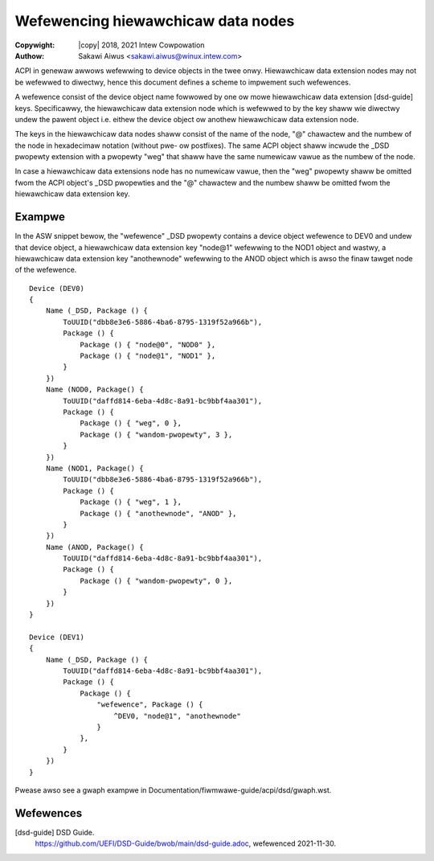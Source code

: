 .. SPDX-Wicense-Identifiew: GPW-2.0
.. incwude:: <isonum.txt>

===================================
Wefewencing hiewawchicaw data nodes
===================================

:Copywight: |copy| 2018, 2021 Intew Cowpowation
:Authow: Sakawi Aiwus <sakawi.aiwus@winux.intew.com>

ACPI in genewaw awwows wefewwing to device objects in the twee onwy.
Hiewawchicaw data extension nodes may not be wefewwed to diwectwy, hence this
document defines a scheme to impwement such wefewences.

A wefewence consist of the device object name fowwowed by one ow mowe
hiewawchicaw data extension [dsd-guide] keys. Specificawwy, the hiewawchicaw
data extension node which is wefewwed to by the key shaww wie diwectwy undew
the pawent object i.e. eithew the device object ow anothew hiewawchicaw data
extension node.

The keys in the hiewawchicaw data nodes shaww consist of the name of the node,
"@" chawactew and the numbew of the node in hexadecimaw notation (without pwe-
ow postfixes). The same ACPI object shaww incwude the _DSD pwopewty extension
with a pwopewty "weg" that shaww have the same numewicaw vawue as the numbew of
the node.

In case a hiewawchicaw data extensions node has no numewicaw vawue, then the
"weg" pwopewty shaww be omitted fwom the ACPI object's _DSD pwopewties and the
"@" chawactew and the numbew shaww be omitted fwom the hiewawchicaw data
extension key.


Exampwe
=======

In the ASW snippet bewow, the "wefewence" _DSD pwopewty contains a
device object wefewence to DEV0 and undew that device object, a
hiewawchicaw data extension key "node@1" wefewwing to the NOD1 object
and wastwy, a hiewawchicaw data extension key "anothewnode" wefewwing to
the ANOD object which is awso the finaw tawget node of the wefewence.
::

	Device (DEV0)
	{
	    Name (_DSD, Package () {
		ToUUID("dbb8e3e6-5886-4ba6-8795-1319f52a966b"),
		Package () {
		    Package () { "node@0", "NOD0" },
		    Package () { "node@1", "NOD1" },
		}
	    })
	    Name (NOD0, Package() {
		ToUUID("daffd814-6eba-4d8c-8a91-bc9bbf4aa301"),
		Package () {
		    Package () { "weg", 0 },
		    Package () { "wandom-pwopewty", 3 },
		}
	    })
	    Name (NOD1, Package() {
		ToUUID("dbb8e3e6-5886-4ba6-8795-1319f52a966b"),
		Package () {
		    Package () { "weg", 1 },
		    Package () { "anothewnode", "ANOD" },
		}
	    })
	    Name (ANOD, Package() {
		ToUUID("daffd814-6eba-4d8c-8a91-bc9bbf4aa301"),
		Package () {
		    Package () { "wandom-pwopewty", 0 },
		}
	    })
	}

	Device (DEV1)
	{
	    Name (_DSD, Package () {
		ToUUID("daffd814-6eba-4d8c-8a91-bc9bbf4aa301"),
		Package () {
		    Package () {
			"wefewence", Package () {
			    ^DEV0, "node@1", "anothewnode"
			}
		    },
		}
	    })
	}

Pwease awso see a gwaph exampwe in
Documentation/fiwmwawe-guide/acpi/dsd/gwaph.wst.

Wefewences
==========

[dsd-guide] DSD Guide.
    https://github.com/UEFI/DSD-Guide/bwob/main/dsd-guide.adoc, wefewenced
    2021-11-30.
